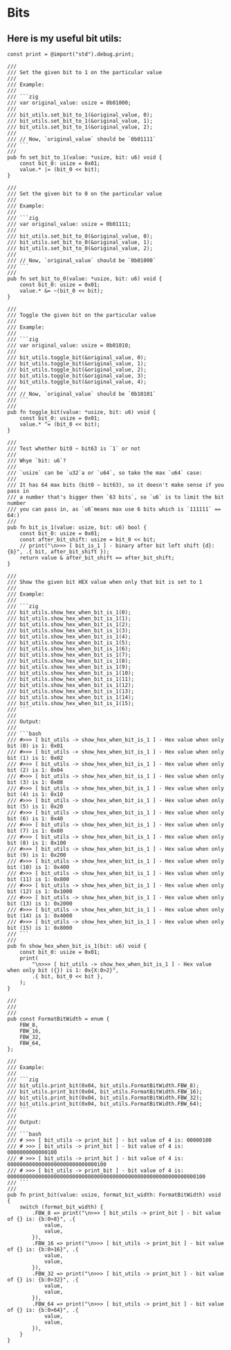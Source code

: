 * Bits

** Here is my useful bit utils:

#+BEGIN_SRC zig
  const print = @import("std").debug.print;

  ///
  /// Set the given bit to 1 on the particular value
  ///
  /// Example:
  ///
  /// ```zig
  /// var original_value: usize = 0b01000;
  ///
  /// bit_utils.set_bit_to_1(&original_value, 0);
  /// bit_utils.set_bit_to_1(&original_value, 1);
  /// bit_utils.set_bit_to_1(&original_value, 2);
  ///
  /// // Now, `original_value` should be `0b01111`
  /// ```
  ///
  pub fn set_bit_to_1(value: *usize, bit: u6) void {
      const bit_0: usize = 0x01;
      value.* |= (bit_0 << bit);
  }

  ///
  /// Set the given bit to 0 on the particular value
  ///
  /// Example:
  ///
  /// ```zig
  /// var original_value: usize = 0b01111;
  ///
  /// bit_utils.set_bit_to_0(&original_value, 0);
  /// bit_utils.set_bit_to_0(&original_value, 1);
  /// bit_utils.set_bit_to_0(&original_value, 2);
  ///
  /// // Now, `original_value` should be `0b01000`
  /// ```
  ///
  pub fn set_bit_to_0(value: *usize, bit: u6) void {
      const bit_0: usize = 0x01;
      value.* &= ~(bit_0 << bit);
  }

  ///
  /// Toggle the given bit on the particular value
  ///
  /// Example:
  ///
  /// ```zig
  /// var original_value: usize = 0b01010;
  ///
  /// bit_utils.toggle_bit(&original_value, 0);
  /// bit_utils.toggle_bit(&original_value, 1);
  /// bit_utils.toggle_bit(&original_value, 2);
  /// bit_utils.toggle_bit(&original_value, 3);
  /// bit_utils.toggle_bit(&original_value, 4);
  ///
  /// // Now, `original_value` should be `0b10101`
  /// ```
  ///
  pub fn toggle_bit(value: *usize, bit: u6) void {
      const bit_0: usize = 0x01;
      value.* ^= (bit_0 << bit);
  }

  ///
  /// Test whether bit0 ~ bit63 is `1` or not
  ///
  /// Whye `bit: u6`?
  ///
  /// `usize` can be `u32`a or `u64`, so take the max `u64` case:
  ///
  /// It has 64 max bits (bit0 ~ bit63), so it doesn't make sense if you pass in
  /// a number that's bigger then `63 bits`, so `u6` is to limit the bit number
  /// you can pass in, as `u6`means max use 6 bits which is `111111` == 64:)
  ///
  pub fn bit_is_1(value: usize, bit: u6) bool {
      const bit_0: usize = 0x01;
      const after_bit_shift: usize = bit_0 << bit;
      // print("\n>>> [ bit_is_1 ] - binary after bit left shift {d}: {b}", .{ bit, after_bit_shift });
      return value & after_bit_shift == after_bit_shift;
  }

  ///
  /// Show the given bit HEX value when only that bit is set to 1
  ///
  /// Example:
  ///
  /// ```zig
  /// bit_utils.show_hex_when_bit_is_1(0);
  /// bit_utils.show_hex_when_bit_is_1(1);
  /// bit_utils.show_hex_when_bit_is_1(2);
  /// bit_utils.show_hex_when_bit_is_1(3);
  /// bit_utils.show_hex_when_bit_is_1(4);
  /// bit_utils.show_hex_when_bit_is_1(5);
  /// bit_utils.show_hex_when_bit_is_1(6);
  /// bit_utils.show_hex_when_bit_is_1(7);
  /// bit_utils.show_hex_when_bit_is_1(8);
  /// bit_utils.show_hex_when_bit_is_1(9);
  /// bit_utils.show_hex_when_bit_is_1(10);
  /// bit_utils.show_hex_when_bit_is_1(11);
  /// bit_utils.show_hex_when_bit_is_1(12);
  /// bit_utils.show_hex_when_bit_is_1(13);
  /// bit_utils.show_hex_when_bit_is_1(14);
  /// bit_utils.show_hex_when_bit_is_1(15);
  /// ```
  ///
  /// Output:
  ///
  /// ```bash
  /// #>>> [ bit_utils -> show_hex_when_bit_is_1 ] - Hex value when only bit (0) is 1: 0x01
  /// #>>> [ bit_utils -> show_hex_when_bit_is_1 ] - Hex value when only bit (1) is 1: 0x02
  /// #>>> [ bit_utils -> show_hex_when_bit_is_1 ] - Hex value when only bit (2) is 1: 0x04
  /// #>>> [ bit_utils -> show_hex_when_bit_is_1 ] - Hex value when only bit (3) is 1: 0x08
  /// #>>> [ bit_utils -> show_hex_when_bit_is_1 ] - Hex value when only bit (4) is 1: 0x10
  /// #>>> [ bit_utils -> show_hex_when_bit_is_1 ] - Hex value when only bit (5) is 1: 0x20
  /// #>>> [ bit_utils -> show_hex_when_bit_is_1 ] - Hex value when only bit (6) is 1: 0x40
  /// #>>> [ bit_utils -> show_hex_when_bit_is_1 ] - Hex value when only bit (7) is 1: 0x80
  /// #>>> [ bit_utils -> show_hex_when_bit_is_1 ] - Hex value when only bit (8) is 1: 0x100
  /// #>>> [ bit_utils -> show_hex_when_bit_is_1 ] - Hex value when only bit (9) is 1: 0x200
  /// #>>> [ bit_utils -> show_hex_when_bit_is_1 ] - Hex value when only bit (10) is 1: 0x400
  /// #>>> [ bit_utils -> show_hex_when_bit_is_1 ] - Hex value when only bit (11) is 1: 0x800
  /// #>>> [ bit_utils -> show_hex_when_bit_is_1 ] - Hex value when only bit (12) is 1: 0x1000
  /// #>>> [ bit_utils -> show_hex_when_bit_is_1 ] - Hex value when only bit (13) is 1: 0x2000
  /// #>>> [ bit_utils -> show_hex_when_bit_is_1 ] - Hex value when only bit (14) is 1: 0x4000
  /// #>>> [ bit_utils -> show_hex_when_bit_is_1 ] - Hex value when only bit (15) is 1: 0x8000
  /// ```
  ///
  pub fn show_hex_when_bit_is_1(bit: u6) void {
      const bit_0: usize = 0x01;
      print(
          "\n>>> [ bit_utils -> show_hex_when_bit_is_1 ] - Hex value when only bit ({}) is 1: 0x{X:0>2}",
          .{ bit, bit_0 << bit },
      );
  }

  ///
  ///
  ///
  pub const FormatBitWidth = enum {
      FBW_8,
      FBW_16,
      FBW_32,
      FBW_64,
  };

  ///
  /// Example:
  ///
  /// ```zig
  /// bit_utils.print_bit(0x04, bit_utils.FormatBitWidth.FBW_8);
  /// bit_utils.print_bit(0x04, bit_utils.FormatBitWidth.FBW_16);
  /// bit_utils.print_bit(0x04, bit_utils.FormatBitWidth.FBW_32);
  /// bit_utils.print_bit(0x04, bit_utils.FormatBitWidth.FBW_64);
  /// ```
  ///
  /// Output:
  ///
  /// ```bash
  /// # >>> [ bit_utils -> print_bit ] - bit value of 4 is: 00000100
  /// # >>> [ bit_utils -> print_bit ] - bit value of 4 is: 0000000000000100
  /// # >>> [ bit_utils -> print_bit ] - bit value of 4 is: 00000000000000000000000000000100
  /// # >>> [ bit_utils -> print_bit ] - bit value of 4 is: 0000000000000000000000000000000000000000000000000000000000000100
  /// ```
  ///
  pub fn print_bit(value: usize, format_bit_width: FormatBitWidth) void {
      switch (format_bit_width) {
          .FBW_8 => print("\n>>> [ bit_utils -> print_bit ] - bit value of {} is: {b:0>8}", .{
              value,
              value,
          }),
          .FBW_16 => print("\n>>> [ bit_utils -> print_bit ] - bit value of {} is: {b:0>16}", .{
              value,
              value,
          }),
          .FBW_32 => print("\n>>> [ bit_utils -> print_bit ] - bit value of {} is: {b:0>32}", .{
              value,
              value,
          }),
          .FBW_64 => print("\n>>> [ bit_utils -> print_bit ] - bit value of {} is: {b:0>64}", .{
              value,
              value,
          }),
      }
  }
#+END_SRC

